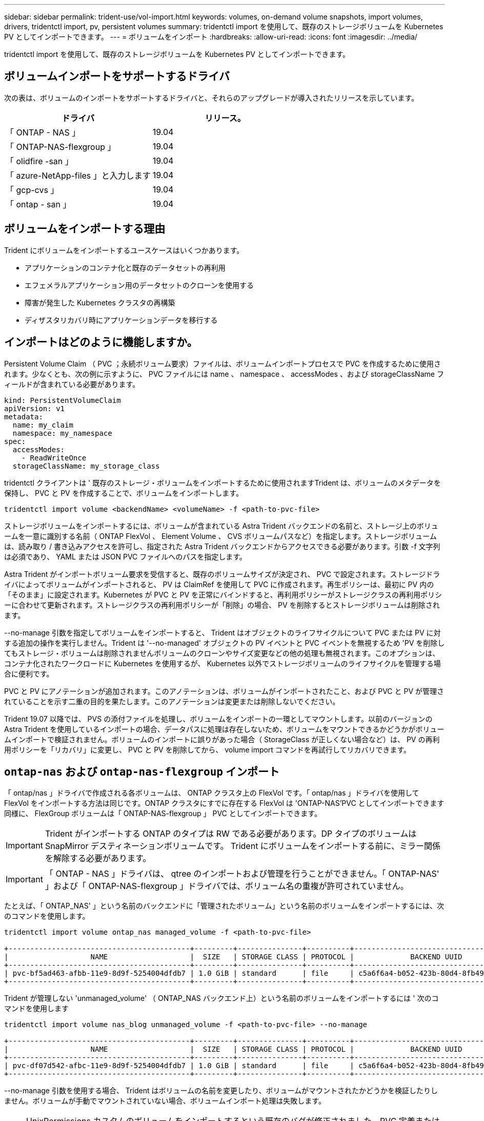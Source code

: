 ---
sidebar: sidebar 
permalink: trident-use/vol-import.html 
keywords: volumes, on-demand volume snapshots, import volumes, drivers, tridentctl import, pv, persistent volumes 
summary: tridentctl import を使用して、既存のストレージボリュームを Kubernetes PV としてインポートできます。 
---
= ボリュームをインポート
:hardbreaks:
:allow-uri-read: 
:icons: font
:imagesdir: ../media/


tridentctl import を使用して、既存のストレージボリュームを Kubernetes PV としてインポートできます。



== ボリュームインポートをサポートするドライバ

次の表は、ボリュームのインポートをサポートするドライバと、それらのアップグレードが導入されたリリースを示しています。

[cols="2*"]
|===
| ドライバ | リリース。 


| 「 ONTAP - NAS 」  a| 
19.04



| 「 ONTAP-NAS-flexgroup 」  a| 
19.04



| 「 olidfire -san 」  a| 
19.04



| 「 azure-NetApp-files 」と入力します  a| 
19.04



| 「 gcp-cvs 」  a| 
19.04



| 「 ontap - san 」  a| 
19.04

|===


== ボリュームをインポートする理由

Trident にボリュームをインポートするユースケースはいくつかあります。

* アプリケーションのコンテナ化と既存のデータセットの再利用
* エフェメラルアプリケーション用のデータセットのクローンを使用する
* 障害が発生した Kubernetes クラスタの再構築
* ディザスタリカバリ時にアプリケーションデータを移行する




== インポートはどのように機能しますか。

Persistent Volume Claim （ PVC ；永続ボリューム要求）ファイルは、ボリュームインポートプロセスで PVC を作成するために使用されます。少なくとも、次の例に示すように、 PVC ファイルには name 、 namespace 、 accessModes 、および storageClassName フィールドが含まれている必要があります。

[listing]
----
kind: PersistentVolumeClaim
apiVersion: v1
metadata:
  name: my_claim
  namespace: my_namespace
spec:
  accessModes:
    - ReadWriteOnce
  storageClassName: my_storage_class
----
tridentctl クライアントは ' 既存のストレージ・ボリュームをインポートするために使用されますTrident は、ボリュームのメタデータを保持し、 PVC と PV を作成することで、ボリュームをインポートします。

[listing]
----
tridentctl import volume <backendName> <volumeName> -f <path-to-pvc-file>
----
ストレージボリュームをインポートするには、ボリュームが含まれている Astra Trident バックエンドの名前と、ストレージ上のボリュームを一意に識別する名前（ ONTAP FlexVol 、 Element Volume 、 CVS ボリュームパスなど）を指定します。ストレージボリュームは、読み取り / 書き込みアクセスを許可し、指定された Astra Trident バックエンドからアクセスできる必要があります。引数 -f 文字列は必須であり、 YAML または JSON PVC ファイルへのパスを指定します。

Astra Trident がインポートボリューム要求を受信すると、既存のボリュームサイズが決定され、 PVC で設定されます。ストレージドライバによってボリュームがインポートされると、 PV は ClaimRef を使用して PVC に作成されます。再生ポリシーは、最初に PV 内の「そのまま」に設定されます。Kubernetes が PVC と PV を正常にバインドすると、再利用ポリシーがストレージクラスの再利用ポリシーに合わせて更新されます。ストレージクラスの再利用ポリシーが「削除」の場合、 PV を削除するとストレージボリュームは削除されます。

--no-manage 引数を指定してボリュームをインポートすると、 Trident はオブジェクトのライフサイクルについて PVC または PV に対する追加の操作を実行しません。Trident は '--no-managed' オブジェクトの PV イベントと PVC イベントを無視するため 'PV を削除してもストレージ・ボリュームは削除されませんボリュームのクローンやサイズ変更などの他の処理も無視されます。このオプションは、コンテナ化されたワークロードに Kubernetes を使用するが、 Kubernetes 以外でストレージボリュームのライフサイクルを管理する場合に便利です。

PVC と PV にアノテーションが追加されます。このアノテーションは、ボリュームがインポートされたこと、および PVC と PV が管理されていることを示す二重の目的を果たします。このアノテーションは変更または削除しないでください。

Trident 19.07 以降では、 PVS の添付ファイルを処理し、ボリュームをインポートの一環としてマウントします。以前のバージョンの Astra Trident を使用しているインポートの場合、データパスに処理は存在しないため、ボリュームをマウントできるかどうかがボリュームインポートで検証されません。ボリュームのインポートに誤りがあった場合（ StorageClass が正しくない場合など）は、 PV の再利用ポリシーを「リカバリ」に変更し、 PVC と PV を削除してから、 volume import コマンドを再試行してリカバリできます。



== `ontap-nas` および `ontap-nas-flexgroup` インポート

「 ontap/nas 」ドライバで作成される各ボリュームは、 ONTAP クラスタ上の FlexVol です。「 ontap/nas 」ドライバを使用して FlexVol をインポートする方法は同じです。ONTAP クラスタにすでに存在する FlexVol は 'ONTAP-NAS'PVC としてインポートできます同様に、 FlexGroup ボリュームは「 ONTAP-NAS-flexgroup 」 PVC としてインポートできます。


IMPORTANT: Trident がインポートする ONTAP のタイプは RW である必要があります。DP タイプのボリュームは SnapMirror デスティネーションボリュームです。 Trident にボリュームをインポートする前に、ミラー関係を解除する必要があります。


IMPORTANT: 「 ONTAP - NAS 」ドライバは、 qtree のインポートおよび管理を行うことができません。「 ONTAP-NAS' 」および「 ONTAP-NAS-flexgroup 」ドライバでは、ボリューム名の重複が許可されていません。

たとえば、「 ONTAP_NAS' 」という名前のバックエンドに「管理されたボリューム」という名前のボリュームをインポートするには、次のコマンドを使用します。

[listing]
----
tridentctl import volume ontap_nas managed_volume -f <path-to-pvc-file>

+------------------------------------------+---------+---------------+----------+--------------------------------------+--------+---------+
|                   NAME                   |  SIZE   | STORAGE CLASS | PROTOCOL |             BACKEND UUID             | STATE  | MANAGED |
+------------------------------------------+---------+---------------+----------+--------------------------------------+--------+---------+
| pvc-bf5ad463-afbb-11e9-8d9f-5254004dfdb7 | 1.0 GiB | standard      | file     | c5a6f6a4-b052-423b-80d4-8fb491a14a22 | online | true    |
+------------------------------------------+---------+---------------+----------+--------------------------------------+--------+---------+
----
Trident が管理しない 'unmanaged_volume' （ ONTAP_NAS バックエンド上）という名前のボリュームをインポートするには ' 次のコマンドを使用します

[listing]
----
tridentctl import volume nas_blog unmanaged_volume -f <path-to-pvc-file> --no-manage

+------------------------------------------+---------+---------------+----------+--------------------------------------+--------+---------+
|                   NAME                   |  SIZE   | STORAGE CLASS | PROTOCOL |             BACKEND UUID             | STATE  | MANAGED |
+------------------------------------------+---------+---------------+----------+--------------------------------------+--------+---------+
| pvc-df07d542-afbc-11e9-8d9f-5254004dfdb7 | 1.0 GiB | standard      | file     | c5a6f6a4-b052-423b-80d4-8fb491a14a22 | online | false   |
+------------------------------------------+---------+---------------+----------+--------------------------------------+--------+---------+
----
--no-manage 引数を使用する場合、 Trident はボリュームの名前を変更したり、ボリュームがマウントされたかどうかを検証したりしません。ボリュームが手動でマウントされていない場合、ボリュームインポート処理は失敗します。


NOTE: UnixPermissions カスタムのボリュームをインポートするという既存のバグが修正されました。PVC 定義またはバックエンド構成に unixPermissions を指定し、必要に応じて Astra Trident にボリュームをインポートするように指示できます。



== `ontap-san` インポート

Astra Trident は、 1 つの LUN を含む ONTAP SAN FlexVol をインポートすることもできます。これは 'ONTAP-SAN' ドライバと一致しています FlexVol は 'PVC ごとに FlexVol 内の 1 つの LUN に対して を作成しますtridentctl import コマンドは ' 他の場合と同じ方法で使用できます

* 「 ontap - san 」バックエンドの名前を含めます。
* インポートする必要がある FlexVol の名前を指定します。この FlexVol には、インポートが必要な LUN が 1 つしか含まれていないことに注意してください。
* 「 -f 」フラグとともに使用する必要がある PVC 定義のパスを指定します。
* PVC を管理するか、管理対象外にするかを選択します。デフォルトでは、 Trident によって PVC が管理され、バックエンドの FlexVol と LUN の名前が変更されます。アンマネージボリュームとしてインポートするには、「 --no-manage 」フラグを渡します。



TIP: 管理対象外の「 ONTAP -SAN 」ボリュームをインポートする場合は、 FlexVol 内の LUN が「 lun0 」になっていて、必要なイニシエータを持つ igroup にマッピングされていることを確認する必要があります。Trident が管理対象のインポートに対して自動的に処理します。

次に、 Astra Trident が FlexVol をインポートし、 PVC 定義に関連付けます。Astra Trident は、 FlexVol の名前を「 pvc-<uuid> 」形式に変更し、 FlexVol 内の LUN を「 lun0 」に変更します。


TIP: 既存のアクティブな接続がないボリュームをインポートすることを推奨します。アクティブに使用されているボリュームをインポートする場合は、最初にボリュームをクローニングしてからインポートを実行します。



=== 例

「 ONTAP_SAN_DEFAULT' バックエンドにある「 ONTAP-SAN-managed 」 FlexVol をインポートするには、「 tridentctl import 」コマンドを次のように実行します。

[listing]
----
tridentctl import volume ontapsan_san_default ontap-san-managed -f pvc-basic-import.yaml -n trident -d

+------------------------------------------+--------+---------------+----------+--------------------------------------+--------+---------+
|                   NAME                   |  SIZE  | STORAGE CLASS | PROTOCOL |             BACKEND UUID             | STATE  | MANAGED |
+------------------------------------------+--------+---------------+----------+--------------------------------------+--------+---------+
| pvc-d6ee4f54-4e40-4454-92fd-d00fc228d74a | 20 MiB | basic         | block    | cd394786-ddd5-4470-adc3-10c5ce4ca757 | online | true    |
+------------------------------------------+--------+---------------+----------+--------------------------------------+--------+---------+
----

IMPORTANT: ONTAP ボリュームのタイプが RW であることが Astra Trident でインポートされる必要があります。DP タイプのボリュームは SnapMirror デスティネーションボリュームです。ボリュームを Astra Trident にインポートする前に、ミラー関係を解除する必要があります。



== `element` インポート

Trident を使用して、 NetApp Element ソフトウェア / NetApp HCI ボリュームを Kubernetes クラスタにインポートできます。必要なのは 'tridentctl import コマンドの引数として 'Astra Trident バックエンドの名前とボリュームおよび PVC ファイルの一意の名前です

[listing]
----
tridentctl import volume element_default element-managed -f pvc-basic-import.yaml -n trident -d

+------------------------------------------+--------+---------------+----------+--------------------------------------+--------+---------+
|                   NAME                   |  SIZE  | STORAGE CLASS | PROTOCOL |             BACKEND UUID             | STATE  | MANAGED |
+------------------------------------------+--------+---------------+----------+--------------------------------------+--------+---------+
| pvc-970ce1ca-2096-4ecd-8545-ac7edc24a8fe | 10 GiB | basic-element | block    | d3ba047a-ea0b-43f9-9c42-e38e58301c49 | online | true    |
+------------------------------------------+--------+---------------+----------+--------------------------------------+--------+---------+
----

NOTE: Element ドライバではボリューム名の重複がサポートされます。ボリューム名が重複している場合、 Trident のボリュームインポートプロセスはエラーを返します。回避策として、ボリュームをクローニングし、一意のボリューム名を指定します。次に、クローンボリュームをインポートします。



== `gcp-cvs` インポート


TIP: GCP の NetApp Cloud Volumes Service から作成されたボリュームをインポートするには、名前ではなくボリュームパスでボリュームを特定します。

"gcpcvs_YEppr" という名前のバックエンド上の "gcpcvss_cvs" ボリュームを "adimenthy-jolly -sw" のボリュームパスでインポートするには、次のコマンドを使用します。

[listing]
----
tridentctl import volume gcpcvs_YEppr adroit-jolly-swift -f <path-to-pvc-file> -n trident

+------------------------------------------+--------+---------------+----------+--------------------------------------+--------+---------+
|                   NAME                   |  SIZE  | STORAGE CLASS | PROTOCOL |             BACKEND UUID             | STATE  | MANAGED |
+------------------------------------------+--------+---------------+----------+--------------------------------------+--------+---------+
| pvc-a46ccab7-44aa-4433-94b1-e47fc8c0fa55 | 93 GiB | gcp-storage   | file     | e1a6e65b-299e-4568-ad05-4f0a105c888f | online | true    |
+------------------------------------------+--------+---------------+----------+--------------------------------------+--------+---------+
----

NOTE: ボリュームパスは、 / のあとのボリュームのエクスポートパスの部分です。たとえば、エクスポートパスが「 10.0.0.1:/adwiswify-jolly -swift 」の場合、ボリュームパスは「 adwiswy-jolly -swift 」です。



== `azure-netapp-files` インポート

ボリューム・パスが importvol1' の 'azurenetappfiles_40517' というバックエンドにある azure-netapp-files' ボリュームをインポートするには ' 次のコマンドを実行します

[listing]
----
tridentctl import volume azurenetappfiles_40517 importvol1 -f <path-to-pvc-file> -n trident

+------------------------------------------+---------+---------------+----------+--------------------------------------+--------+---------+
|                   NAME                   |  SIZE   | STORAGE CLASS | PROTOCOL |             BACKEND UUID             | STATE  | MANAGED |
+------------------------------------------+---------+---------------+----------+--------------------------------------+--------+---------+
| pvc-0ee95d60-fd5c-448d-b505-b72901b3a4ab | 100 GiB | anf-storage   | file     | 1c01274f-d94b-44a3-98a3-04c953c9a51e | online | true    |
+------------------------------------------+---------+---------------+----------+--------------------------------------+--------+---------+
----

NOTE: ANF ボリュームのボリュームパスは、 / のあとのマウントパスにあります。たとえば ' マウント・パスが 10.0.0.2::/importvol1 の場合 ' ボリューム・パスは importvol1 になります
